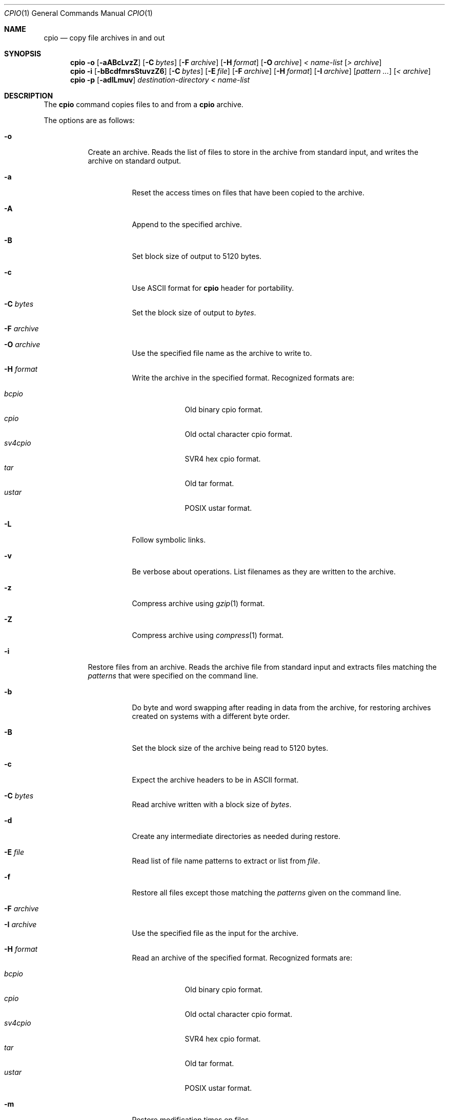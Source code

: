 .\"
.\" Copyright (c) 1997 SigmaSoft, Th. Lockert
.\" All rights reserved.
.\"
.\" Redistribution and use in source and binary forms, with or without
.\" modification, are permitted provided that the following conditions
.\" are met:
.\" 1. Redistributions of source code must retain the above copyright
.\"    notice, this list of conditions and the following disclaimer.
.\" 2. Redistributions in binary form must reproduce the above copyright
.\"    notice, this list of conditions and the following disclaimer in the
.\"    documentation and/or other materials provided with the distribution.
.\" 3. All advertising materials mentioning features or use of this software
.\"    must display the following acknowledgement:
.\"      This product includes software developed by SigmaSoft, Th. Lockert.
.\" 4. The name of the author may not be used to endorse or promote products
.\"    derived from this software without specific prior written permission
.\"
.\" THIS SOFTWARE IS PROVIDED BY THE AUTHOR ``AS IS'' AND ANY EXPRESS OR
.\" IMPLIED WARRANTIES, INCLUDING, BUT NOT LIMITED TO, THE IMPLIED WARRANTIES
.\" OF MERCHANTABILITY AND FITNESS FOR A PARTICULAR PURPOSE ARE DISCLAIMED.
.\" IN NO EVENT SHALL THE AUTHOR BE LIABLE FOR ANY DIRECT, INDIRECT,
.\" INCIDENTAL, SPECIAL, EXEMPLARY, OR CONSEQUENTIAL DAMAGES (INCLUDING, BUT
.\" NOT LIMITED TO, PROCUREMENT OF SUBSTITUTE GOODS OR SERVICES; LOSS OF USE,
.\" DATA, OR PROFITS; OR BUSINESS INTERRUPTION) HOWEVER CAUSED AND ON ANY
.\" THEORY OF LIABILITY, WHETHER IN CONTRACT, STRICT LIABILITY, OR TORT
.\" (INCLUDING NEGLIGENCE OR OTHERWISE) ARISING IN ANY WAY OUT OF THE USE OF
.\" THIS SOFTWARE, EVEN IF ADVISED OF THE POSSIBILITY OF SUCH DAMAGE.
.\"
.\"	$OpenBSD: cpio.1,v 1.12 2000/11/09 23:47:16 aaron Exp $
.\"
.Dd February 16, 1997
.Dt CPIO 1
.Os
.Sh NAME
.Nm cpio
.Nd copy file archives in and out
.Sh SYNOPSIS
.Nm cpio
.Fl o
.Op Fl aABcLvzZ
.Op Fl C Ar bytes
.Op Fl F Ar archive
.Op Fl H Ar format
.Op Fl O Ar archive
.Ar "< name-list"
.Op Ar "> archive"
.Nm cpio
.Fl i
.Op Fl bBcdfmrsStuvzZ6
.Op Fl C Ar bytes
.Op Fl E Ar file
.Op Fl F Ar archive
.Op Fl H Ar format
.Op Fl I Ar archive
.Op Ar "pattern ..."
.Op Ar "< archive"
.Nm cpio
.Fl p
.Op Fl adlLmuv
.Ar destination-directory
.Ar "< name-list"
.Sh DESCRIPTION
The
.Nm
command copies files to and from a
.Nm
archive.
.Pp
The options are as follows:
.Bl -tag -width Ds
.It Fl o
Create an archive.
Reads the list of files to store in the
archive from standard input, and writes the archive on standard
output.
.Bl -tag -width Ds
.It Fl a
Reset the access times on files that have been copied to the
archive.
.It Fl A
Append to the specified archive.
.It Fl B
Set block size of output to 5120 bytes.
.It Fl c
Use ASCII format for
.Nm
header for portability.
.It Fl C Ar bytes
Set the block size of output to
.Ar bytes .
.It Fl F Ar archive
.It Fl O Ar archive
Use the specified file name as the archive to write to.
.It Fl H Ar format
Write the archive in the specified format.
Recognized formats are:
.Pp
.Bl -tag -width sv4cpio -compact
.It Ar bcpio
Old binary cpio format.
.It Ar cpio
Old octal character cpio format.
.It Ar sv4cpio
SVR4 hex cpio format.
.It Ar tar
Old tar format.
.It Ar ustar
POSIX ustar format.
.El
.It Fl L
Follow symbolic links.
.It Fl v
Be verbose about operations.
List filenames as they are written to the archive.
.It Fl z
Compress archive using
.Xr gzip 1
format.
.It Fl Z
Compress archive using
.Xr compress 1
format.
.El
.It Fl i
Restore files from an archive.
Reads the archive file from
standard input and extracts files matching the
.Ar patterns
that were specified on the command line.
.Bl -tag -width Ds
.It Fl b
Do byte and word swapping after reading in data from the
archive, for restoring archives created on systems with
a different byte order.
.It Fl B
Set the block size of the archive being read to 5120 bytes.
.It Fl c
Expect the archive headers to be in ASCII format.
.It Fl C Ar bytes
Read archive written with a block size of
.Ar bytes .
.It Fl d
Create any intermediate directories as needed during
restore.
.It Fl E Ar file
Read list of file name patterns to extract or list from
.Ar file .
.It Fl f
Restore all files except those matching the
.Ar patterns
given on the command line.
.It Fl F Ar archive
.It Fl I Ar archive
Use the specified file as the input for the archive.
.It Fl H Ar format
Read an archive of the specified format.
Recognized formats are:
.Pp
.Bl -tag -width sv4cpio -compact
.It Ar bcpio
Old binary cpio format.
.It Ar cpio
Old octal character cpio format.
.It Ar sv4cpio
SVR4 hex cpio format.
.It Ar tar
Old tar format.
.It Ar ustar
POSIX ustar format.
.El
.It Fl m
Restore modification times on files.
.It Fl r
Rename restored files interactively.
.It Fl s
Swap bytes after reading data from the archive.
.It Fl S
Swap words after reading data from the archive.
.It Fl t
Only list the contents of the archive, no files or
directories will be created.
.It Fl u
Overwrite files even when the file in the archive is
older than the one that will be overwritten.
.It Fl v
Be verbose about operations.
List filenames as they are copied in from the archive.
.It Fl z
Uncompress archive using
.Xr gzip 1
format.
.It Fl Z
Uncompress archive using
.Xr compress 1
format.
.It Fl 6
Process old-style \*Qcpio\*U format archives.
.El
.It Fl p
Copy files from one location to another in a single pass.
The list of files to copy are read from standard input and
written out to a directory relative to the specified
.Ar directory
argument.
.Bl -tag -width Ds
.It Fl a
Reset the access times on files that have been copied.
.It Fl d
Create any intermediate directories as needed to write
the files at the new location.
.It Fl l
When possible, link files rather than creating an
extra copy.
.It Fl L
Follow symbolic links.
.It Fl m
Restore modification times on files.
.It Fl u
Overwrite files even when the original file being copied is
older than the one that will be overwritten.
.It Fl v
Be verbose about operations.
List filenames as they are copied.
.El
.El
.Sh ERRORS
.Nm
will exit with one of the following values:
.Bl -tag -width 2n
.It 0
All files were processed successfully.
.It 1
An error occurred.
.El
.Pp
Whenever
.Nm
cannot create a file or a link when extracting an archive or cannot
find a file while writing an archive, or cannot preserve the user
ID, group ID, file mode, or access and modification times when the
.Fl p
option is specified, a diagnostic message is written to standard
error and a non-zero exit value will be returned, but processing
will continue.
In the case where
.Nm
cannot create a link to a file,
.Nm
will not create a second copy of the file.
.Pp
If the extraction of a file from an archive is prematurely terminated
by a signal or error,
.Nm
may have only partially extracted the file the user wanted.
Additionally, the file modes of extracted files and directories may
have incorrect file bits, and the modification and access times may
be wrong.
.Pp
If the creation of an archive is prematurely terminated by a signal
or error,
.Nm
may have only partially created the archive which may violate the
specific archive format specification.
.Sh SEE ALSO
.Xr pax 1 ,
.Xr tar 1
.Sh BUGS
The
.Fl s
and
.Fl S
options are currently not implemented.
.Sh AUTHOR
Keith Muller at the University of California, San Diego.
